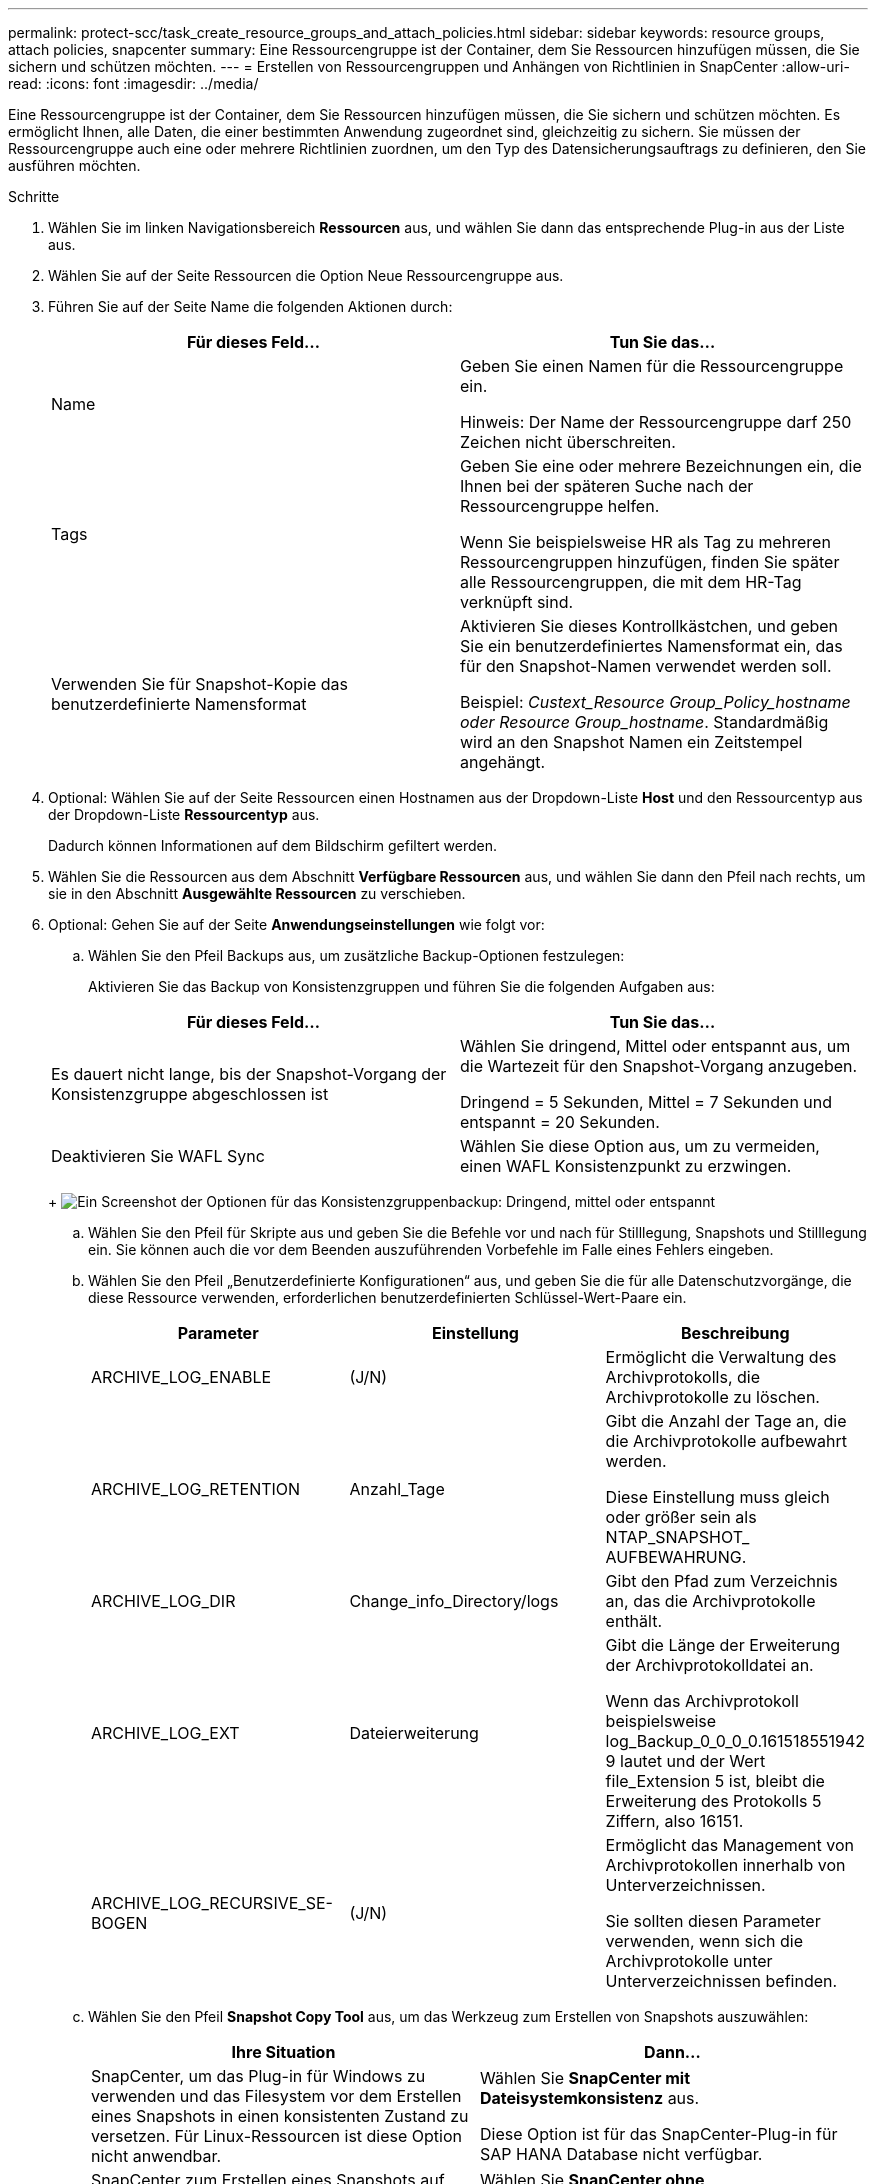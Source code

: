 ---
permalink: protect-scc/task_create_resource_groups_and_attach_policies.html 
sidebar: sidebar 
keywords: resource groups, attach policies, snapcenter 
summary: Eine Ressourcengruppe ist der Container, dem Sie Ressourcen hinzufügen müssen, die Sie sichern und schützen möchten. 
---
= Erstellen von Ressourcengruppen und Anhängen von Richtlinien in SnapCenter
:allow-uri-read: 
:icons: font
:imagesdir: ../media/


Eine Ressourcengruppe ist der Container, dem Sie Ressourcen hinzufügen müssen, die Sie sichern und schützen möchten. Es ermöglicht Ihnen, alle Daten, die einer bestimmten Anwendung zugeordnet sind, gleichzeitig zu sichern. Sie müssen der Ressourcengruppe auch eine oder mehrere Richtlinien zuordnen, um den Typ des Datensicherungsauftrags zu definieren, den Sie ausführen möchten.

.Schritte
. Wählen Sie im linken Navigationsbereich *Ressourcen* aus, und wählen Sie dann das entsprechende Plug-in aus der Liste aus.
. Wählen Sie auf der Seite Ressourcen die Option Neue Ressourcengruppe aus.
. Führen Sie auf der Seite Name die folgenden Aktionen durch:
+
|===
| Für dieses Feld... | Tun Sie das... 


 a| 
Name
 a| 
Geben Sie einen Namen für die Ressourcengruppe ein.

Hinweis: Der Name der Ressourcengruppe darf 250 Zeichen nicht überschreiten.



 a| 
Tags
 a| 
Geben Sie eine oder mehrere Bezeichnungen ein, die Ihnen bei der späteren Suche nach der Ressourcengruppe helfen.

Wenn Sie beispielsweise HR als Tag zu mehreren Ressourcengruppen hinzufügen, finden Sie später alle Ressourcengruppen, die mit dem HR-Tag verknüpft sind.



 a| 
Verwenden Sie für Snapshot-Kopie das benutzerdefinierte Namensformat
 a| 
Aktivieren Sie dieses Kontrollkästchen, und geben Sie ein benutzerdefiniertes Namensformat ein, das für den Snapshot-Namen verwendet werden soll.

Beispiel: _Custext_Resource Group_Policy_hostname oder Resource Group_hostname_. Standardmäßig wird an den Snapshot Namen ein Zeitstempel angehängt.

|===
. Optional: Wählen Sie auf der Seite Ressourcen einen Hostnamen aus der Dropdown-Liste *Host* und den Ressourcentyp aus der Dropdown-Liste *Ressourcentyp* aus.
+
Dadurch können Informationen auf dem Bildschirm gefiltert werden.

. Wählen Sie die Ressourcen aus dem Abschnitt *Verfügbare Ressourcen* aus, und wählen Sie dann den Pfeil nach rechts, um sie in den Abschnitt *Ausgewählte Ressourcen* zu verschieben.
. Optional: Gehen Sie auf der Seite *Anwendungseinstellungen* wie folgt vor:
+
.. Wählen Sie den Pfeil Backups aus, um zusätzliche Backup-Optionen festzulegen:
+
Aktivieren Sie das Backup von Konsistenzgruppen und führen Sie die folgenden Aufgaben aus:

+
|===
| Für dieses Feld... | Tun Sie das... 


 a| 
Es dauert nicht lange, bis der Snapshot-Vorgang der Konsistenzgruppe abgeschlossen ist
 a| 
Wählen Sie dringend, Mittel oder entspannt aus, um die Wartezeit für den Snapshot-Vorgang anzugeben.

Dringend = 5 Sekunden, Mittel = 7 Sekunden und entspannt = 20 Sekunden.



 a| 
Deaktivieren Sie WAFL Sync
 a| 
Wählen Sie diese Option aus, um zu vermeiden, einen WAFL Konsistenzpunkt zu erzwingen.

|===
+
image:../media/application_settings.gif["Ein Screenshot der Optionen für das Konsistenzgruppenbackup: Dringend, mittel oder entspannt"]

.. Wählen Sie den Pfeil für Skripte aus und geben Sie die Befehle vor und nach für Stilllegung, Snapshots und Stilllegung ein. Sie können auch die vor dem Beenden auszuführenden Vorbefehle im Falle eines Fehlers eingeben.
.. Wählen Sie den Pfeil „Benutzerdefinierte Konfigurationen“ aus, und geben Sie die für alle Datenschutzvorgänge, die diese Ressource verwenden, erforderlichen benutzerdefinierten Schlüssel-Wert-Paare ein.
+
|===
| Parameter | Einstellung | Beschreibung 


 a| 
ARCHIVE_LOG_ENABLE
 a| 
(J/N)
 a| 
Ermöglicht die Verwaltung des Archivprotokolls, die Archivprotokolle zu löschen.



 a| 
ARCHIVE_LOG_RETENTION
 a| 
Anzahl_Tage
 a| 
Gibt die Anzahl der Tage an, die die Archivprotokolle aufbewahrt werden.

Diese Einstellung muss gleich oder größer sein als NTAP_SNAPSHOT_ AUFBEWAHRUNG.



 a| 
ARCHIVE_LOG_DIR
 a| 
Change_info_Directory/logs
 a| 
Gibt den Pfad zum Verzeichnis an, das die Archivprotokolle enthält.



 a| 
ARCHIVE_LOG_EXT
 a| 
Dateierweiterung
 a| 
Gibt die Länge der Erweiterung der Archivprotokolldatei an.

Wenn das Archivprotokoll beispielsweise log_Backup_0_0_0_0.161518551942 9 lautet und der Wert file_Extension 5 ist, bleibt die Erweiterung des Protokolls 5 Ziffern, also 16151.



 a| 
ARCHIVE_LOG_RECURSIVE_SE-BOGEN
 a| 
(J/N)
 a| 
Ermöglicht das Management von Archivprotokollen innerhalb von Unterverzeichnissen.

Sie sollten diesen Parameter verwenden, wenn sich die Archivprotokolle unter Unterverzeichnissen befinden.

|===
.. Wählen Sie den Pfeil *Snapshot Copy Tool* aus, um das Werkzeug zum Erstellen von Snapshots auszuwählen:
+
|===
| Ihre Situation | Dann... 


 a| 
SnapCenter, um das Plug-in für Windows zu verwenden und das Filesystem vor dem Erstellen eines Snapshots in einen konsistenten Zustand zu versetzen. Für Linux-Ressourcen ist diese Option nicht anwendbar.
 a| 
Wählen Sie *SnapCenter mit Dateisystemkonsistenz* aus.

Diese Option ist für das SnapCenter-Plug-in für SAP HANA Database nicht verfügbar.



 a| 
SnapCenter zum Erstellen eines Snapshots auf Storage-Ebene
 a| 
Wählen Sie *SnapCenter ohne Dateisystemkonsistenz* aus.



 a| 
Um den Befehl zum Erstellen von Snapshots auf dem Host einzugeben, der ausgeführt werden soll.
 a| 
Wählen Sie *other* aus, und geben Sie dann den Befehl ein, der auf dem Host ausgeführt werden soll, um einen Snapshot zu erstellen.

|===


. Führen Sie auf der Seite Richtlinien die folgenden Schritte aus:
+
.. Wählen Sie eine oder mehrere Richtlinien aus der Dropdown-Liste aus.
+

NOTE: Sie können auch eine Richtlinie erstellen, indem Sie * auswählenimage:../media/add_policy_from_resourcegroup.gif["Ein Plus-Symbol"]*.

+
Die Richtlinien sind im Abschnitt * Zeitpläne für ausgewählte Richtlinien konfigurieren* aufgeführt.

.. Wählen Sie in der Spalte *Configure Schedules* * ausimage:../media/add_policy_from_resourcegroup.gif["Ein Plus-Symbol"]* Für die Richtlinie, die Sie konfigurieren möchten.
.. Konfigurieren Sie im Dialogfeld Add Schedules for Policy _Policy_Name_ den Zeitplan, und wählen Sie OK aus.
+
Wobei Policy_Name der Name der ausgewählten Richtlinie ist.

+
Die konfigurierten Zeitpläne sind in der Spalte angewendete Zeitpläne aufgeführt. Backup-Zeitpläne von Drittanbietern werden nicht unterstützt, wenn sie sich mit SnapCenter Backup-Zeitplänen überschneiden.



. Wählen Sie aus der Dropdown-Liste *E-Mail-Präferenz* auf der Seite *Benachrichtigung* die Szenarien aus, in denen Sie die E-Mails senden möchten.
+
Außerdem müssen Sie die E-Mail-Adressen für Absender und Empfänger sowie den Betreff der E-Mail angeben. Der SMTP-Server muss unter *Einstellungen* > *Globale Einstellungen* konfiguriert sein.

. Überprüfen Sie die Zusammenfassung, und wählen Sie dann *Fertig stellen*.

